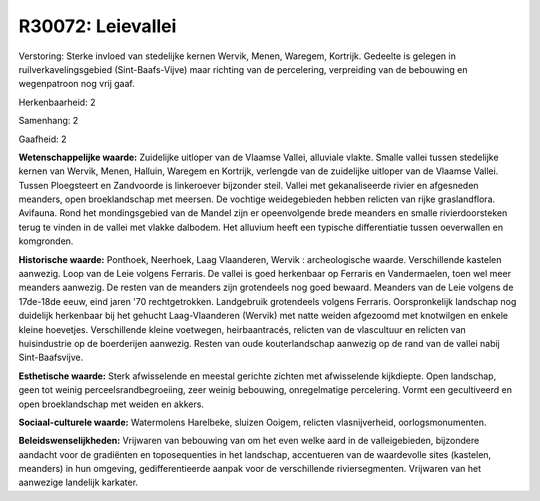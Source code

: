 R30072: Leievallei
==================

Verstoring:
Sterke invloed van stedelijke kernen Wervik, Menen, Waregem,
Kortrijk. Gedeelte is gelegen in ruilverkavelingsgebied
(Sint-Baafs-Vijve) maar richting van de percelering, verpreiding van de
bebouwing en wegenpatroon nog vrij gaaf.

Herkenbaarheid: 2

Samenhang: 2

Gaafheid: 2

**Wetenschappelijke waarde:**
Zuidelijke uitloper van de Vlaamse Vallei, alluviale vlakte. Smalle
vallei tussen stedelijke kernen van Wervik, Menen, Halluin, Waregem en
Kortrijk, verlengde van de zuidelijke uitloper van de Vlaamse Vallei.
Tussen Ploegsteert en Zandvoorde is linkeroever bijzonder steil. Vallei
met gekanaliseerde rivier en afgesneden meanders, open broeklandschap
met meersen. De vochtige weidegebieden hebben relicten van rijke
graslandflora. Avifauna. Rond het mondingsgebied van de Mandel zijn er
opeenvolgende brede meanders en smalle rivierdoorsteken terug te vinden
in de vallei met vlakke dalbodem. Het alluvium heeft een typische
differentiatie tussen oeverwallen en komgronden.

**Historische waarde:**
Ponthoek, Neerhoek, Laag Vlaanderen, Wervik : archeologische waarde.
Verschillende kastelen aanwezig. Loop van de Leie volgens Ferraris. De
vallei is goed herkenbaar op Ferraris en Vandermaelen, toen wel meer
meanders aanwezig. De resten van de meanders zijn grotendeels nog goed
bewaard. Meanders van de Leie volgens de 17de-18de eeuw, eind jaren '70
rechtgetrokken. Landgebruik grotendeels volgens Ferraris. Oorspronkelijk
landschap nog duidelijk herkenbaar bij het gehucht Laag-Vlaanderen
(Wervik) met natte weiden afgezoomd met knotwilgen en enkele kleine
hoevetjes. Verschillende kleine voetwegen, heirbaantracés, relicten van
de vlascultuur en relicten van huisindustrie op de boerderijen aanwezig.
Resten van oude kouterlandschap aanwezig op de rand van de vallei nabij
Sint-Baafsvijve.

**Esthetische waarde:**
Sterk afwisselende en meestal gerichte zichten met afwisselende
kijkdiepte. Open landschap, geen tot weinig perceelsrandbegroeiing, zeer
weinig bebouwing, onregelmatige percelering. Vormt een gecultiveerd en
open broeklandschap met weiden en akkers.

**Sociaal-culturele waarde:**
Watermolens Harelbeke, sluizen Ooigem, relicten vlasnijverheid,
oorlogsmonumenten.



**Beleidswenselijkheden:**
Vrijwaren van bebouwing van om het even welke aard in de
valleigebieden, bijzondere aandacht voor de gradiënten en toposequenties
in het landschap, accentueren van de waardevolle sites (kastelen,
meanders) in hun omgeving, gedifferentieerde aanpak voor de
verschillende riviersegmenten. Vrijwaren van het aanwezige landelijk
karkater.
